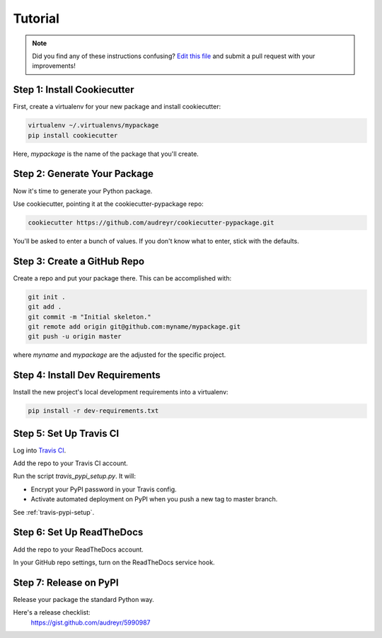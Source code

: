 Tutorial
========

.. note:: Did you find any of these instructions confusing? `Edit this file`_
          and submit a pull request with your improvements!

.. _`Edit this file`: https://github.com/audreyr/cookiecutter-pypackage/blob/master/docs/tutorial.rst

Step 1: Install Cookiecutter
----------------------------

First, create a virtualenv for your new package and install cookiecutter:

.. code-block:: bash

    virtualenv ~/.virtualenvs/mypackage
    pip install cookiecutter

Here, `mypackage` is the name of the package that you'll create.

Step 2: Generate Your Package
-----------------------------

Now it's time to generate your Python package.

Use cookiecutter, pointing it at the cookiecutter-pypackage repo:

.. code-block:: bash

    cookiecutter https://github.com/audreyr/cookiecutter-pypackage.git

You'll be asked to enter a bunch of values. If you don't know what to enter, 
stick with the defaults.

Step 3: Create a GitHub Repo
----------------------------

Create a repo and put your package there. This can be accomplished with:

.. code-block:: bash

    git init .
    git add .
    git commit -m "Initial skeleton."
    git remote add origin git@github.com:myname/mypackage.git
    git push -u origin master
    
where `myname` and `mypackage` are the adjusted for the specific project.

Step 4: Install Dev Requirements
--------------------------------

Install the new project's local development requirements into a virtualenv:

.. code-block:: bash

    pip install -r dev-requirements.txt

Step 5: Set Up Travis CI
------------------------

Log into `Travis CI`_.

Add the repo to your Travis CI account.

Run the script `travis_pypi_setup.py`. It will:

* Encrypt your PyPI password in your Travis config.
* Activate automated deployment on PyPI when you push a new tag to master branch.

See :ref:`travis-pypi-setup`.
  
.. _`Travis CI`: https://travis-ci.org/

Step 6: Set Up ReadTheDocs
--------------------------

Add the repo to your ReadTheDocs account.

In your GitHub repo settings, turn on the ReadTheDocs service hook.

Step 7: Release on PyPI
------------------------

Release your package the standard Python way. 

Here's a release checklist: 
  https://gist.github.com/audreyr/5990987
